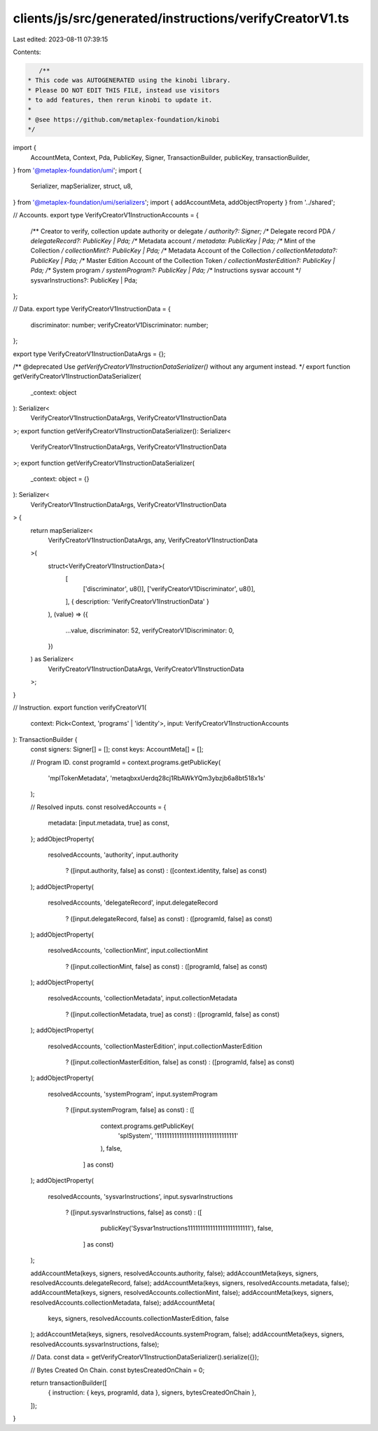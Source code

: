 clients/js/src/generated/instructions/verifyCreatorV1.ts
========================================================

Last edited: 2023-08-11 07:39:15

Contents:

.. code-block:: ts

    /**
 * This code was AUTOGENERATED using the kinobi library.
 * Please DO NOT EDIT THIS FILE, instead use visitors
 * to add features, then rerun kinobi to update it.
 *
 * @see https://github.com/metaplex-foundation/kinobi
 */

import {
  AccountMeta,
  Context,
  Pda,
  PublicKey,
  Signer,
  TransactionBuilder,
  publicKey,
  transactionBuilder,
} from '@metaplex-foundation/umi';
import {
  Serializer,
  mapSerializer,
  struct,
  u8,
} from '@metaplex-foundation/umi/serializers';
import { addAccountMeta, addObjectProperty } from '../shared';

// Accounts.
export type VerifyCreatorV1InstructionAccounts = {
  /** Creator to verify, collection update authority or delegate */
  authority?: Signer;
  /** Delegate record PDA */
  delegateRecord?: PublicKey | Pda;
  /** Metadata account */
  metadata: PublicKey | Pda;
  /** Mint of the Collection */
  collectionMint?: PublicKey | Pda;
  /** Metadata Account of the Collection */
  collectionMetadata?: PublicKey | Pda;
  /** Master Edition Account of the Collection Token */
  collectionMasterEdition?: PublicKey | Pda;
  /** System program */
  systemProgram?: PublicKey | Pda;
  /** Instructions sysvar account */
  sysvarInstructions?: PublicKey | Pda;
};

// Data.
export type VerifyCreatorV1InstructionData = {
  discriminator: number;
  verifyCreatorV1Discriminator: number;
};

export type VerifyCreatorV1InstructionDataArgs = {};

/** @deprecated Use `getVerifyCreatorV1InstructionDataSerializer()` without any argument instead. */
export function getVerifyCreatorV1InstructionDataSerializer(
  _context: object
): Serializer<
  VerifyCreatorV1InstructionDataArgs,
  VerifyCreatorV1InstructionData
>;
export function getVerifyCreatorV1InstructionDataSerializer(): Serializer<
  VerifyCreatorV1InstructionDataArgs,
  VerifyCreatorV1InstructionData
>;
export function getVerifyCreatorV1InstructionDataSerializer(
  _context: object = {}
): Serializer<
  VerifyCreatorV1InstructionDataArgs,
  VerifyCreatorV1InstructionData
> {
  return mapSerializer<
    VerifyCreatorV1InstructionDataArgs,
    any,
    VerifyCreatorV1InstructionData
  >(
    struct<VerifyCreatorV1InstructionData>(
      [
        ['discriminator', u8()],
        ['verifyCreatorV1Discriminator', u8()],
      ],
      { description: 'VerifyCreatorV1InstructionData' }
    ),
    (value) => ({
      ...value,
      discriminator: 52,
      verifyCreatorV1Discriminator: 0,
    })
  ) as Serializer<
    VerifyCreatorV1InstructionDataArgs,
    VerifyCreatorV1InstructionData
  >;
}

// Instruction.
export function verifyCreatorV1(
  context: Pick<Context, 'programs' | 'identity'>,
  input: VerifyCreatorV1InstructionAccounts
): TransactionBuilder {
  const signers: Signer[] = [];
  const keys: AccountMeta[] = [];

  // Program ID.
  const programId = context.programs.getPublicKey(
    'mplTokenMetadata',
    'metaqbxxUerdq28cj1RbAWkYQm3ybzjb6a8bt518x1s'
  );

  // Resolved inputs.
  const resolvedAccounts = {
    metadata: [input.metadata, true] as const,
  };
  addObjectProperty(
    resolvedAccounts,
    'authority',
    input.authority
      ? ([input.authority, false] as const)
      : ([context.identity, false] as const)
  );
  addObjectProperty(
    resolvedAccounts,
    'delegateRecord',
    input.delegateRecord
      ? ([input.delegateRecord, false] as const)
      : ([programId, false] as const)
  );
  addObjectProperty(
    resolvedAccounts,
    'collectionMint',
    input.collectionMint
      ? ([input.collectionMint, false] as const)
      : ([programId, false] as const)
  );
  addObjectProperty(
    resolvedAccounts,
    'collectionMetadata',
    input.collectionMetadata
      ? ([input.collectionMetadata, true] as const)
      : ([programId, false] as const)
  );
  addObjectProperty(
    resolvedAccounts,
    'collectionMasterEdition',
    input.collectionMasterEdition
      ? ([input.collectionMasterEdition, false] as const)
      : ([programId, false] as const)
  );
  addObjectProperty(
    resolvedAccounts,
    'systemProgram',
    input.systemProgram
      ? ([input.systemProgram, false] as const)
      : ([
          context.programs.getPublicKey(
            'splSystem',
            '11111111111111111111111111111111'
          ),
          false,
        ] as const)
  );
  addObjectProperty(
    resolvedAccounts,
    'sysvarInstructions',
    input.sysvarInstructions
      ? ([input.sysvarInstructions, false] as const)
      : ([
          publicKey('Sysvar1nstructions1111111111111111111111111'),
          false,
        ] as const)
  );

  addAccountMeta(keys, signers, resolvedAccounts.authority, false);
  addAccountMeta(keys, signers, resolvedAccounts.delegateRecord, false);
  addAccountMeta(keys, signers, resolvedAccounts.metadata, false);
  addAccountMeta(keys, signers, resolvedAccounts.collectionMint, false);
  addAccountMeta(keys, signers, resolvedAccounts.collectionMetadata, false);
  addAccountMeta(
    keys,
    signers,
    resolvedAccounts.collectionMasterEdition,
    false
  );
  addAccountMeta(keys, signers, resolvedAccounts.systemProgram, false);
  addAccountMeta(keys, signers, resolvedAccounts.sysvarInstructions, false);

  // Data.
  const data = getVerifyCreatorV1InstructionDataSerializer().serialize({});

  // Bytes Created On Chain.
  const bytesCreatedOnChain = 0;

  return transactionBuilder([
    { instruction: { keys, programId, data }, signers, bytesCreatedOnChain },
  ]);
}


